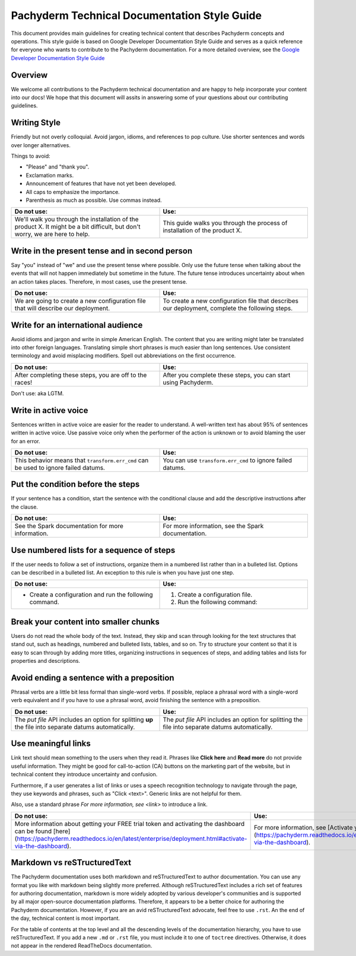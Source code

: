 .. _doc-style-guide:

Pachyderm Technical Documentation Style Guide
=============================================

This document provides main guidelines for creating technical content
that describes Pachyderm concepts and operations. This style guide is
based on Google Developer Documentation Style Guide and serves as a quick
reference for everyone who wants to contribute to the Pachyderm documentation.
For a more detailed overview, see the `Google Developer Documentation
Style Guide <https://developers.google.com/style/>`__

Overview
--------

We welcome all contributions to the Pachyderm technical documentation and are
happy to help incorporate your content into our docs! We hope that this
document will assits in answering some of your questions about our
contributing guidelines.

Writing Style
-------------

Friendly but not overly colloquial. Avoid jargon, idioms, and references
to pop culture. Use shorter sentences and words over longer alternatives.

Things to avoid:

* "Please" and "thank you".
* Exclamation marks.
* Announcement of features that have not yet been developed.
* All caps to emphasize the importance.
* Parenthesis as much as possible. Use commas instead.

.. list-table::
   :widths: 20 20
   :header-rows: 1

   * - Do not use:
     - Use:
   * - We'll walk you through the installation of the product X. It
       might be a bit difficult, but don't worry, we are here to help.
     - This guide walks you through the process of installation of the
       product X.

Write in the present tense and in second person
-----------------------------------------------

Say "you" instead of "we" and use the present tense where possible. Only use
the future tense when talking about the events that will not happen immediately
but sometime in the future. The future tense introduces uncertainty about
when an action takes places. Therefore, in most cases, use the present tense.

.. list-table::
    :widths: 20 20
    :header-rows: 1

    * - Do not use:
      - Use:
    * - We are going to create a new configuration file that will describe
        our deployment.
      - To create a new configuration file that describes our deployment,
        complete the following steps.

Write for an international audience
-----------------------------------

Avoid idioms and jargon and write in simple American English. The content
that you are writing might later be translated into other foreign languages.
Translating simple short phrases is much easier than long sentences. Use
consistent terminology and avoid misplacing modifiers. Spell out abbreviations
on the first occurrence.

.. list-table::
   :widths: 20 20
   :header-rows: 1

   * - Do not use:
     - Use:
   * - After completing these steps, you are off to the races!
     - After you complete these steps, you can start using Pachyderm.

Don't use:  aka LGTM.

Write in active voice
---------------------

Sentences written in active voice are easier for the reader to understand.
A well-written text has about 95% of sentences written in active voice.
Use passive voice only when the performer of the action is unknown or
to avoid blaming the user for an error.

.. list-table::
   :widths: 20 20
   :header-rows: 1

   * - Do not use:
     - Use:
   * - This behavior means that ``transform.err_cmd`` can be used to
       ignore failed datums.
     - You can use ``transform.err_cmd`` to ignore failed datums.

Put the condition before the steps
----------------------------------

If your sentence has a condition, start the sentence with the conditional
clause and add the descriptive instructions after the clause.

.. list-table::
   :widths: 20 20
   :header-rows: 1

   * - Do not use:
     - Use:
   * - See the Spark documentation for more information.
     - For more information, see the Spark documentation.

Use numbered lists for a sequence of steps
------------------------------------------

If the user needs to follow a set of instructions, organize them in a
numbered list rather than in a bulleted list. Options can be described in a
bulleted list. An exception to this rule is when you have just one step.

.. list-table::
   :widths: 20 20
   :header-rows: 1

   * - Do not use:
     - Use:
   * - * Create a configuration and run the following command.
     - 1. Create a configuration file.

       2. Run the following command:

Break your content into smaller chunks
--------------------------------------

Users do not read the whole body of the text. Instead, they skip and
scan through looking for the text structures that stand out, such as
headings, numbered and bulleted lists, tables, and so on. Try to structure
your content so that it is easy to scan through by adding more titles,
organizing instructions in sequences of steps, and adding tables and
lists for properties and descriptions.

Avoid ending a sentence with a preposition
------------------------------------------

Phrasal verbs are a little bit less formal than single-word verbs. If
possible, replace a phrasal word with a single-word verb equivalent and
if you have to use a phrasal word, avoid finishing the sentence with
a preposition.

.. list-table::
   :widths: 20 20
   :header-rows: 1

   * - Do not use:
     - Use:
   * - The `put file` API includes an option for splitting
       **up** the file into separate datums automatically.
     - The `put file` API includes an option for splitting
       the file into separate datums automatically.

Use meaningful links
--------------------

Link text should mean something to the users when they read it. Phrases
like **Click here** and **Read more** do not provide useful information.
They might be good for call-to-action (CA) buttons on the marketing part
of the website, but in technical content they introduce uncertainty and
confusion.

Furthermore, if a user generates a list of links or uses a speech recognition
technology to navigate through the page, they use keywords and phrases,
such as "Click <text>". Generic links are not helpful for them.

Also, use a standard phrase *For more information, see <link>* to
introduce a link.

.. list-table::
   :widths: 20 20
   :header-rows: 1

   * - Do not use:
     - Use:
   * - More information about getting your FREE trial token and
       activating the dashboard can be found
       [here](https://pachyderm.readthedocs.io/en/latest/enterprise/deployment.html#activate-via-the-dashboard).
     - For more information, see
       [Activate your token by using the dashboard](https://pachyderm.readthedocs.io/en/latest/enterprise/deployment.html#activate-via-the-dashboard).

Markdown vs reSTructuredText
----------------------------

The Pachyderm documentation uses both markdown and reSTructuredText to
author documentation. You can use any format you like with markdown being
slightly more preferred. Although reSTructuredText includes a rich set of
features for authoring documentation, markdown is more widely adopted by
various developer's communities and is supported by all major open-source
documentation platforms. Therefore, it appears to be a better choice for
authoring the Pachyderm documentation. However, if you are an avid
reSTructuredText advocate, feel free to use ``.rst``. An the end of the day,
technical content is most important.

For the table of contents at the top level and all the descending levels of the
documentation hierarchy, you have to use reSTructuredText. If you add
a new ``.md`` or ``.rst`` file, you must include it to one of ``toctree``
directives. Otherwise, it does not appear in the rendered ReadTheDocs
documentation.

